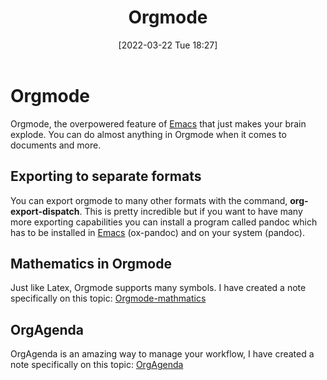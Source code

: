 :PROPERTIES:
:ID:       31075352-280e-4ef1-978e-5c189da43657
:END:
#+title: Orgmode
#+date: [2022-03-22 Tue 18:27]

* Orgmode
Orgmode, the overpowered feature of [[id:f8b81c21-7c7e-410e-82ad-046fa5fa4c55][Emacs]] that just makes your brain explode.
You can do almost anything in Orgmode when it comes to documents and more.
** Exporting to separate formats
You can export orgmode to many other formats with the command, *org-export-dispatch*.
This is pretty incredible but if you want to have many more exporting capabilities you can install a program called pandoc which has to be installed in [[id:f8b81c21-7c7e-410e-82ad-046fa5fa4c55][Emacs]] (ox-pandoc) and on your system (pandoc).
** Mathematics in Orgmode
Just like Latex, Orgmode supports many symbols.
I have created a note specifically on this topic: [[id:9d908aa4-c486-4793-b4d4-78c9a3a6ca08][Orgmode-mathmatics]]
** OrgAgenda
OrgAgenda is an amazing way to manage your workflow, I have created a note specifically on this topic: [[id:2a6f1766-46c8-4210-bbea-5652c2caaf09][OrgAgenda]]
